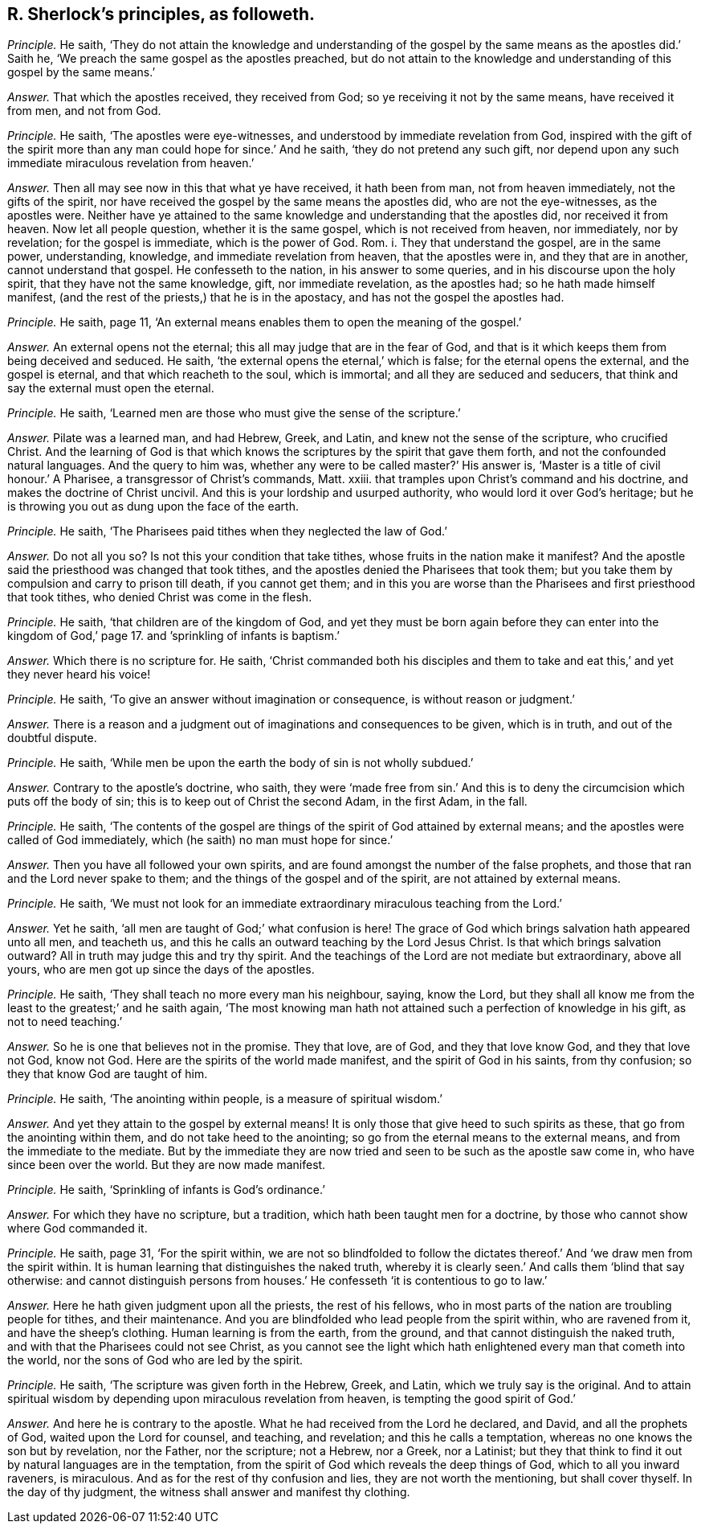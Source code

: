 [.style-blurb, short="R. Sherlock"]
== R. Sherlock`'s principles, as followeth.

[.discourse-part]
_Principle._ He saith,
'`They do not attain the knowledge and understanding of the gospel
by the same means as the apostles did.`' Saith he,
'`We preach the same gospel as the apostles preached,
but do not attain to the knowledge and understanding of this gospel by the same means.`'

[.discourse-part]
_Answer._ That which the apostles received, they received from God;
so ye receiving it not by the same means, have received it from men, and not from God.

[.discourse-part]
_Principle._ He saith, '`The apostles were eye-witnesses,
and understood by immediate revelation from God,
inspired with the gift of the spirit more than any
man could hope for since.`' And he saith,
'`they do not pretend any such gift,
nor depend upon any such immediate miraculous revelation from heaven.`'

[.discourse-part]
_Answer._ Then all may see now in this that what ye have received, it hath been from man,
not from heaven immediately, not the gifts of the spirit,
nor have received the gospel by the same means the apostles did,
who are not the eye-witnesses, as the apostles were.
Neither have ye attained to the same knowledge and understanding that the apostles did,
nor received it from heaven.
Now let all people question, whether it is the same gospel,
which is not received from heaven, nor immediately, nor by revelation;
for the gospel is immediate, which is the power of God.
Rom. i. They that understand the gospel, are in the same power, understanding, knowledge,
and immediate revelation from heaven, that the apostles were in,
and they that are in another, cannot understand that gospel.
He confesseth to the nation, in his answer to some queries,
and in his discourse upon the holy spirit, that they have not the same knowledge, gift,
nor immediate revelation, as the apostles had; so he hath made himself manifest,
(and the rest of the priests,) that he is in the apostacy,
and has not the gospel the apostles had.

[.discourse-part]
_Principle._ He saith, page 11,
'`An external means enables them to open the meaning of the gospel.`'

[.discourse-part]
_Answer._ An external opens not the eternal; this all may judge that are in the fear of God,
and that is it which keeps them from being deceived and seduced.
He saith, '`the external opens the eternal,`' which is false;
for the eternal opens the external, and the gospel is eternal,
and that which reacheth to the soul, which is immortal;
and all they are seduced and seducers,
that think and say the external must open the eternal.

[.discourse-part]
_Principle._ He saith, '`Learned men are those who must give the sense of the scripture.`'

[.discourse-part]
_Answer._ Pilate was a learned man, and had Hebrew, Greek, and Latin,
and knew not the sense of the scripture, who crucified Christ.
And the learning of God is that which knows the scriptures
by the spirit that gave them forth,
and not the confounded natural languages.
And the query to him was, whether any were to be called master?`' His answer is,
'`Master is a title of civil honour.`' A Pharisee, a transgressor of Christ`'s commands,
Matt.
xxiii.
that tramples upon Christ`'s command and his doctrine,
and makes the doctrine of Christ uncivil.
And this is your lordship and usurped authority, who would lord it over God`'s heritage;
but he is throwing you out as dung upon the face of the earth.

[.discourse-part]
_Principle._ He saith, '`The Pharisees paid tithes when they neglected the law of God.`'

[.discourse-part]
_Answer._ Do not all you so?
Is not this your condition that take tithes, whose fruits in the nation make it manifest?
And the apostle said the priesthood was changed that took tithes,
and the apostles denied the Pharisees that took them;
but you take them by compulsion and carry to prison till death, if you cannot get them;
and in this you are worse than the Pharisees and first priesthood that took tithes,
who denied Christ was come in the flesh.

[.discourse-part]
_Principle._ He saith, '`that children are of the kingdom of God,
and yet they must be born again before they can enter into the
kingdom of God,`' page 17. and `'sprinkling of infants is baptism.`'

[.discourse-part]
_Answer._ Which there is no scripture for.
He saith,
'`Christ commanded both his disciples and them to take and
eat this,`' and yet they never heard his voice!

[.discourse-part]
_Principle._ He saith, '`To give an answer without imagination or consequence,
is without reason or judgment.`'

[.discourse-part]
_Answer._ There is a reason and a judgment out of imaginations and consequences to be given,
which is in truth, and out of the doubtful dispute.

[.discourse-part]
_Principle._ He saith, '`While men be upon the earth the body of sin is not wholly subdued.`'

[.discourse-part]
_Answer._ Contrary to the apostle`'s doctrine, who saith,
they were '`made free from sin.`' And this is to deny the
circumcision which puts off the body of sin;
this is to keep out of Christ the second Adam, in the first Adam, in the fall.

[.discourse-part]
_Principle._ He saith,
'`The contents of the gospel are things of the spirit of God attained by external means;
and the apostles were called of God immediately,
which (he saith) no man must hope for since.`'

[.discourse-part]
_Answer._ Then you have all followed your own spirits,
and are found amongst the number of the false prophets,
and those that ran and the Lord never spake to them;
and the things of the gospel and of the spirit, are not attained by external means.

[.discourse-part]
_Principle._ He saith,
'`We must not look for an immediate extraordinary miraculous teaching from the Lord.`'

[.discourse-part]
_Answer._ Yet he saith, '`all men are taught of God;`' what confusion is here!
The grace of God which brings salvation hath appeared unto all men, and teacheth us,
and this he calls an outward teaching by the Lord Jesus Christ.
Is that which brings salvation outward?
All in truth may judge this and try thy spirit.
And the teachings of the Lord are not mediate but extraordinary, above all yours,
who are men got up since the days of the apostles.

[.discourse-part]
_Principle._ He saith, '`They shall teach no more every man his neighbour, saying, know the Lord,
but they shall all know me from the least to the greatest;`' and he saith again,
'`The most knowing man hath not attained such a perfection of knowledge in his gift,
as not to need teaching.`'

[.discourse-part]
_Answer._ So he is one that believes not in the promise.
They that love, are of God, and they that love know God, and they that love not God,
know not God.
Here are the spirits of the world made manifest, and the spirit of God in his saints,
from thy confusion; so they that know God are taught of him.

[.discourse-part]
_Principle._ He saith, '`The anointing within people, is a measure of spiritual wisdom.`'

[.discourse-part]
_Answer._ And yet they attain to the gospel by external means!
It is only those that give heed to such spirits as these,
that go from the anointing within them, and do not take heed to the anointing;
so go from the eternal means to the external means,
and from the immediate to the mediate.
But by the immediate they are now tried and seen to be such as the apostle saw come in,
who have since been over the world.
But they are now made manifest.

[.discourse-part]
_Principle._ He saith, '`Sprinkling of infants is God`'s ordinance.`'

[.discourse-part]
_Answer._ For which they have no scripture, but a tradition,
which hath been taught men for a doctrine,
by those who cannot show where God commanded it.

[.discourse-part]
_Principle._ He saith, page 31, '`For the spirit within,
we are not so blindfolded to follow the dictates
thereof.`' And '`we draw men from the spirit within.
It is human learning that distinguishes the naked truth,
whereby it is clearly seen.`' And calls them '`blind that say otherwise:
and cannot distinguish persons from houses.`' He
confesseth '`it is contentious to go to law.`'

[.discourse-part]
_Answer._ Here he hath given judgment upon all the priests, the rest of his fellows,
who in most parts of the nation are troubling people for tithes, and their maintenance.
And you are blindfolded who lead people from the spirit within, who are ravened from it,
and have the sheep`'s clothing.
Human learning is from the earth, from the ground,
and that cannot distinguish the naked truth,
and with that the Pharisees could not see Christ,
as you cannot see the light which hath enlightened every man that cometh into the world,
nor the sons of God who are led by the spirit.

[.discourse-part]
_Principle._ He saith, '`The scripture was given forth in the Hebrew, Greek, and Latin,
which we truly say is the original.
And to attain spiritual wisdom by depending upon miraculous revelation from heaven,
is tempting the good spirit of God.`'

[.discourse-part]
_Answer._ And here he is contrary to the apostle.
What he had received from the Lord he declared, and David, and all the prophets of God,
waited upon the Lord for counsel, and teaching, and revelation;
and this he calls a temptation, whereas no one knows the son but by revelation,
nor the Father, nor the scripture; not a Hebrew, nor a Greek, nor a Latinist;
but they that think to find it out by natural languages are in the temptation,
from the spirit of God which reveals the deep things of God,
which to all you inward raveners, is miraculous.
And as for the rest of thy confusion and lies, they are not worth the mentioning,
but shall cover thyself.
In the day of thy judgment, the witness shall answer and manifest thy clothing.
